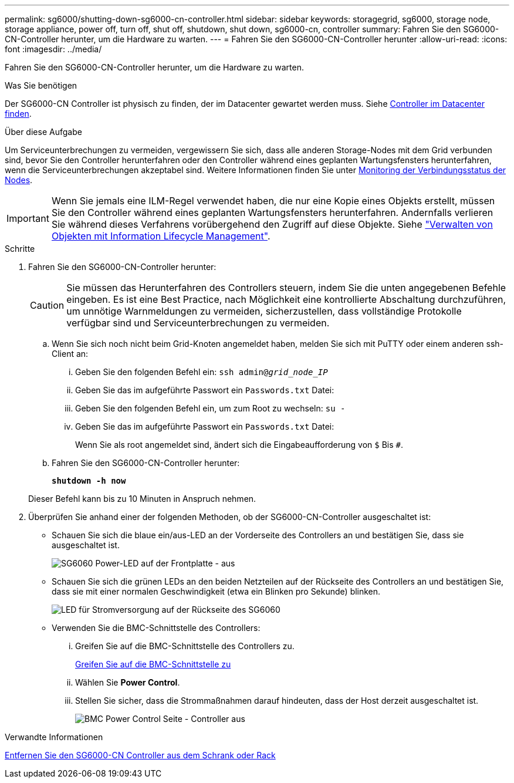 ---
permalink: sg6000/shutting-down-sg6000-cn-controller.html 
sidebar: sidebar 
keywords: storagegrid, sg6000, storage node, storage appliance, power off, turn off, shut off, shutdown, shut down, sg6000-cn, controller 
summary: Fahren Sie den SG6000-CN-Controller herunter, um die Hardware zu warten. 
---
= Fahren Sie den SG6000-CN-Controller herunter
:allow-uri-read: 
:icons: font
:imagesdir: ../media/


[role="lead"]
Fahren Sie den SG6000-CN-Controller herunter, um die Hardware zu warten.

.Was Sie benötigen
Der SG6000-CN Controller ist physisch zu finden, der im Datacenter gewartet werden muss. Siehe xref:locating-controller-in-data-center.adoc[Controller im Datacenter finden].

.Über diese Aufgabe
Um Serviceunterbrechungen zu vermeiden, vergewissern Sie sich, dass alle anderen Storage-Nodes mit dem Grid verbunden sind, bevor Sie den Controller herunterfahren oder den Controller während eines geplanten Wartungsfensters herunterfahren, wenn die Serviceunterbrechungen akzeptabel sind. Weitere Informationen finden Sie unter xref:monitoring-node-connection-states.adoc[Monitoring der Verbindungsstatus der Nodes].


IMPORTANT: Wenn Sie jemals eine ILM-Regel verwendet haben, die nur eine Kopie eines Objekts erstellt, müssen Sie den Controller während eines geplanten Wartungsfensters herunterfahren. Andernfalls verlieren Sie während dieses Verfahrens vorübergehend den Zugriff auf diese Objekte. Siehe link:../ilm/index.html["Verwalten von Objekten mit Information Lifecycle Management"].

.Schritte
. Fahren Sie den SG6000-CN-Controller herunter:
+

CAUTION: Sie müssen das Herunterfahren des Controllers steuern, indem Sie die unten angegebenen Befehle eingeben. Es ist eine Best Practice, nach Möglichkeit eine kontrollierte Abschaltung durchzuführen, um unnötige Warnmeldungen zu vermeiden, sicherzustellen, dass vollständige Protokolle verfügbar sind und Serviceunterbrechungen zu vermeiden.

+
.. Wenn Sie sich noch nicht beim Grid-Knoten angemeldet haben, melden Sie sich mit PuTTY oder einem anderen ssh-Client an:
+
... Geben Sie den folgenden Befehl ein: `ssh admin@_grid_node_IP_`
... Geben Sie das im aufgeführte Passwort ein `Passwords.txt` Datei:
... Geben Sie den folgenden Befehl ein, um zum Root zu wechseln: `su -`
... Geben Sie das im aufgeführte Passwort ein `Passwords.txt` Datei:
+
Wenn Sie als root angemeldet sind, ändert sich die Eingabeaufforderung von `$` Bis `#`.



.. Fahren Sie den SG6000-CN-Controller herunter:
+
`*shutdown -h now*`

+
Dieser Befehl kann bis zu 10 Minuten in Anspruch nehmen.



. Überprüfen Sie anhand einer der folgenden Methoden, ob der SG6000-CN-Controller ausgeschaltet ist:
+
** Schauen Sie sich die blaue ein/aus-LED an der Vorderseite des Controllers an und bestätigen Sie, dass sie ausgeschaltet ist.
+
image::../media/sg6060_front_panel_power_led_off.jpg[SG6060 Power-LED auf der Frontplatte - aus]

** Schauen Sie sich die grünen LEDs an den beiden Netzteilen auf der Rückseite des Controllers an und bestätigen Sie, dass sie mit einer normalen Geschwindigkeit (etwa ein Blinken pro Sekunde) blinken.
+
image::../media/sg6060_rear_panel_power_led_on.jpg[LED für Stromversorgung auf der Rückseite des SG6060]

** Verwenden Sie die BMC-Schnittstelle des Controllers:
+
... Greifen Sie auf die BMC-Schnittstelle des Controllers zu.
+
xref:accessing-bmc-interface-sg6000.adoc[Greifen Sie auf die BMC-Schnittstelle zu]

... Wählen Sie *Power Control*.
... Stellen Sie sicher, dass die Strommaßnahmen darauf hindeuten, dass der Host derzeit ausgeschaltet ist.
+
image::../media/bmc_power_control_page_controller_off.png[BMC Power Control Seite - Controller aus]







.Verwandte Informationen
xref:removing-sg6000-cn-controller-from-cabinet-or-rack.adoc[Entfernen Sie den SG6000-CN Controller aus dem Schrank oder Rack]
